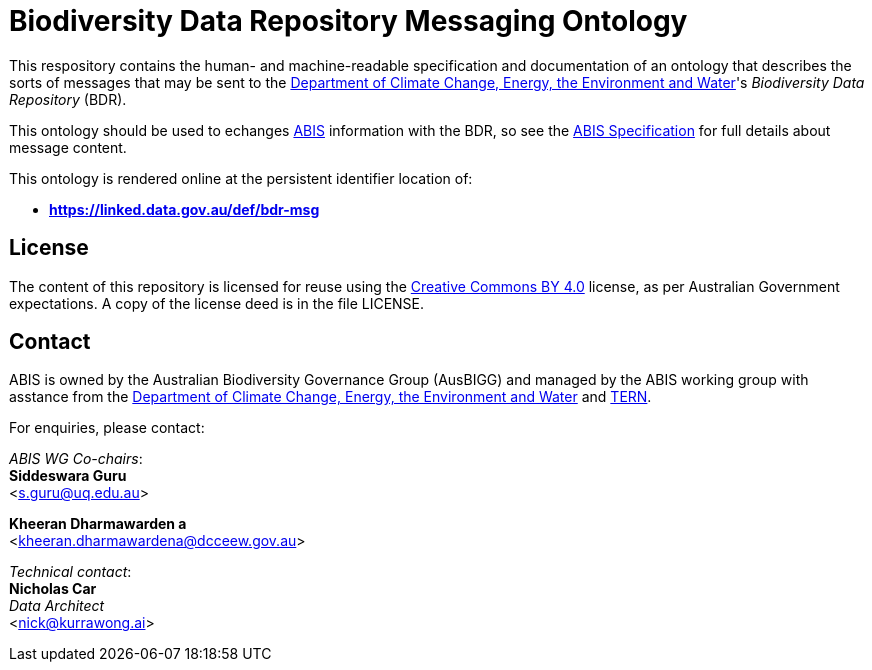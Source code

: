= Biodiversity Data Repository Messaging Ontology

This respository contains the human- and machine-readable specification and documentation of an ontology that describes the sorts of messages that may be sent to the https://www.dcceew.gov.au/[Department of Climate Change, Energy, the Environment and Water]'s _Biodiversity Data Repository_ (BDR).

This ontology should be used to echanges https://linked.data.gov.au/def/abis[ABIS] information with the BDR, so see the https://linked.data.gov.au/def/abis/spec[ABIS Specification] for full details about message content.

This ontology is rendered online at the persistent identifier location of:

* *https://linked.data.gov.au/def/bdr-msg*

== License

The content of this repository is licensed for reuse using the https://creativecommons.org/licenses/by/4.0/[Creative Commons BY 4.0] license, as per Australian Government expectations. A copy of the license deed is in the file LICENSE.

== Contact

ABIS is owned by the Australian Biodiversity Governance Group (AusBIGG) and managed by the ABIS working group with asstance from the https://www.dcceew.gov.au/[Department of Climate Change, Energy, the Environment and Water] and https://www.tern.org.au[TERN].

For enquiries, please contact:  

_ABIS WG Co-chairs_:  +
**Siddeswara Guru**  +
<s.guru@uq.edu.au>  

**Kheeran Dharmawarden a** +
<kheeran.dharmawardena@dcceew.gov.au>

_Technical contact_: +
**Nicholas Car** +
_Data Architect_ +
<nick@kurrawong.ai>
